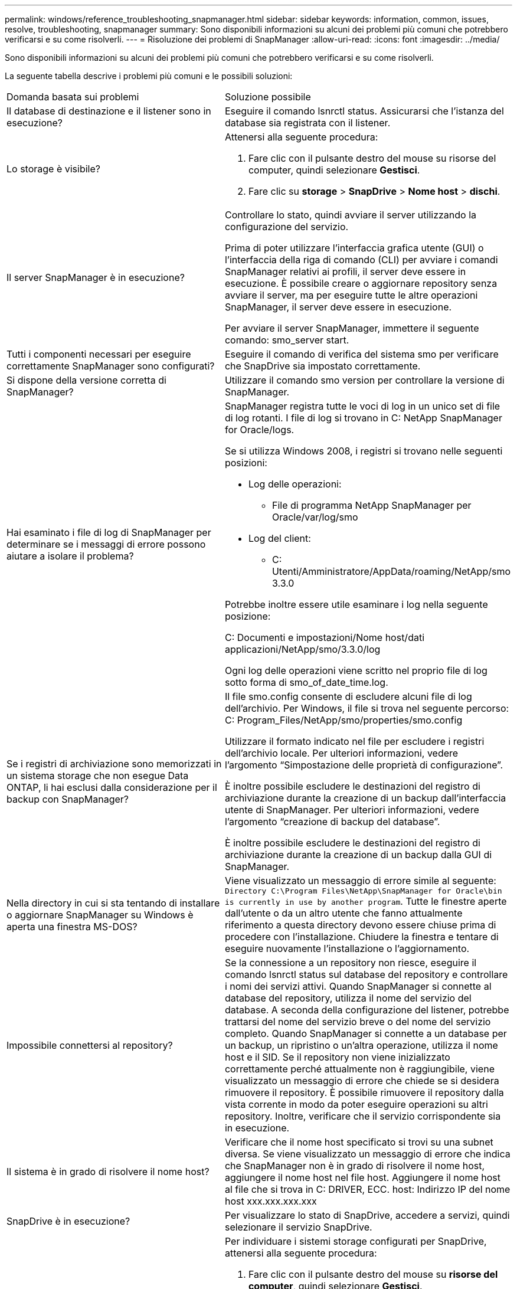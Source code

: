 ---
permalink: windows/reference_troubleshooting_snapmanager.html 
sidebar: sidebar 
keywords: information, common, issues, resolve, troubleshooting, snapmanager 
summary: Sono disponibili informazioni su alcuni dei problemi più comuni che potrebbero verificarsi e su come risolverli. 
---
= Risoluzione dei problemi di SnapManager
:allow-uri-read: 
:icons: font
:imagesdir: ../media/


[role="lead"]
Sono disponibili informazioni su alcuni dei problemi più comuni che potrebbero verificarsi e su come risolverli.

La seguente tabella descrive i problemi più comuni e le possibili soluzioni:

|===


| Domanda basata sui problemi | Soluzione possibile 


 a| 
Il database di destinazione e il listener sono in esecuzione?
 a| 
Eseguire il comando lsnrctl status. Assicurarsi che l'istanza del database sia registrata con il listener.



 a| 
Lo storage è visibile?
 a| 
Attenersi alla seguente procedura:

. Fare clic con il pulsante destro del mouse su risorse del computer, quindi selezionare *Gestisci*.
. Fare clic su *storage* > *SnapDrive* > *Nome host* > *dischi*.




 a| 
Il server SnapManager è in esecuzione?
 a| 
Controllare lo stato, quindi avviare il server utilizzando la configurazione del servizio.

Prima di poter utilizzare l'interfaccia grafica utente (GUI) o l'interfaccia della riga di comando (CLI) per avviare i comandi SnapManager relativi ai profili, il server deve essere in esecuzione. È possibile creare o aggiornare repository senza avviare il server, ma per eseguire tutte le altre operazioni SnapManager, il server deve essere in esecuzione.

Per avviare il server SnapManager, immettere il seguente comando: smo_server start.



 a| 
Tutti i componenti necessari per eseguire correttamente SnapManager sono configurati?
 a| 
Eseguire il comando di verifica del sistema smo per verificare che SnapDrive sia impostato correttamente.



 a| 
Si dispone della versione corretta di SnapManager?
 a| 
Utilizzare il comando smo version per controllare la versione di SnapManager.



 a| 
Hai esaminato i file di log di SnapManager per determinare se i messaggi di errore possono aiutare a isolare il problema?
 a| 
SnapManager registra tutte le voci di log in un unico set di file di log rotanti. I file di log si trovano in C: NetApp SnapManager for Oracle/logs.

Se si utilizza Windows 2008, i registri si trovano nelle seguenti posizioni:

* Log delle operazioni:
+
** File di programma NetApp SnapManager per Oracle/var/log/smo


* Log del client:
+
** C: Utenti/Amministratore/AppData/roaming/NetApp/smo 3.3.0




Potrebbe inoltre essere utile esaminare i log nella seguente posizione:

C: Documenti e impostazioni/Nome host/dati applicazioni/NetApp/smo/3.3.0/log

Ogni log delle operazioni viene scritto nel proprio file di log sotto forma di smo_of_date_time.log.



 a| 
Se i registri di archiviazione sono memorizzati in un sistema storage che non esegue Data ONTAP, li hai esclusi dalla considerazione per il backup con SnapManager?
 a| 
Il file smo.config consente di escludere alcuni file di log dell'archivio. Per Windows, il file si trova nel seguente percorso: C: Program_Files/NetApp/smo/properties/smo.config

Utilizzare il formato indicato nel file per escludere i registri dell'archivio locale. Per ulteriori informazioni, vedere l'argomento "`Simpostazione delle proprietà di configurazione`".

È inoltre possibile escludere le destinazioni del registro di archiviazione durante la creazione di un backup dall'interfaccia utente di SnapManager. Per ulteriori informazioni, vedere l'argomento "`creazione di backup del database`".

È inoltre possibile escludere le destinazioni del registro di archiviazione durante la creazione di un backup dalla GUI di SnapManager.



 a| 
Nella directory in cui si sta tentando di installare o aggiornare SnapManager su Windows è aperta una finestra MS-DOS?
 a| 
Viene visualizzato un messaggio di errore simile al seguente:
`Directory C:\Program Files\NetApp\SnapManager
for Oracle\bin is currently in use by another program`. Tutte le finestre aperte dall'utente o da un altro utente che fanno attualmente riferimento a questa directory devono essere chiuse prima di procedere con l'installazione. Chiudere la finestra e tentare di eseguire nuovamente l'installazione o l'aggiornamento.



 a| 
Impossibile connettersi al repository?
 a| 
Se la connessione a un repository non riesce, eseguire il comando lsnrctl status sul database del repository e controllare i nomi dei servizi attivi. Quando SnapManager si connette al database del repository, utilizza il nome del servizio del database. A seconda della configurazione del listener, potrebbe trattarsi del nome del servizio breve o del nome del servizio completo. Quando SnapManager si connette a un database per un backup, un ripristino o un'altra operazione, utilizza il nome host e il SID. Se il repository non viene inizializzato correttamente perché attualmente non è raggiungibile, viene visualizzato un messaggio di errore che chiede se si desidera rimuovere il repository. È possibile rimuovere il repository dalla vista corrente in modo da poter eseguire operazioni su altri repository. Inoltre, verificare che il servizio corrispondente sia in esecuzione.



 a| 
Il sistema è in grado di risolvere il nome host?
 a| 
Verificare che il nome host specificato si trovi su una subnet diversa. Se viene visualizzato un messaggio di errore che indica che SnapManager non è in grado di risolvere il nome host, aggiungere il nome host nel file host. Aggiungere il nome host al file che si trova in C: DRIVER, ECC. host: Indirizzo IP del nome host xxx.xxx.xxx.xxx



 a| 
SnapDrive è in esecuzione?
 a| 
Per visualizzare lo stato di SnapDrive, accedere a servizi, quindi selezionare il servizio SnapDrive.



 a| 
Quali sistemi storage sono configurati per l'accesso con SnapDrive?
 a| 
Per individuare i sistemi storage configurati per SnapDrive, attenersi alla seguente procedura:

. Fare clic con il pulsante destro del mouse su *risorse del computer*, quindi selezionare *Gestisci*.
. Fare clic su *Storage* > *SnapDrive*.
. Fare clic con il pulsante destro del mouse sul nome host, quindi selezionare *transport Protocol settings* (Impostazioni protocollo di trasporto).




 a| 
In che modo è possibile migliorare le prestazioni dell'interfaccia grafica di SnapManager?
 a| 
* Assicurarsi di disporre di credenziali utente valide per il repository, l'host del profilo e il profilo.
+
Se la credenziale non è valida, cancellare le credenziali dell'utente per il repository, l'host del profilo e il profilo. Ripristinare le stesse credenziali utente impostate in precedenza per il repository, l'host del profilo e il profilo. Per ulteriori informazioni sulla nuova impostazione delle credenziali utente, vedere "`Simpostazione delle credenziali dopo la cancellazione della cache delle credenziali`".

* Chiudere i profili inutilizzati.
+
Se il numero di profili aperti è maggiore, le prestazioni della GUI di SnapManager rallentano.

* Verificare che sia stato attivato l'opzione *Apri all'avvio* nella finestra Preferenze utente nel menu *Amministratore*, dalla GUI di SnapManager.
+
Se questa opzione è attivata, il file di configurazione dell'utente (user.config) disponibile in C: Documenti e impostazioni/dati dell'amministratore/dati dell'applicazione/NetApp/smo/3.3.0/gui/state viene visualizzato come openOnStartup=PROFILE.

+
Poiché l'opzione *Apri all'avvio* è attivata, è necessario controllare i profili aperti di recente dalla GUI di SnapManager, utilizzando lastOpenProfiles nel file di configurazione utente (user.config): LastOpenProfiles=PROFILE1,PROFILE2,PROFILE3,...

+
È possibile eliminare i nomi dei profili elencati e mantenere sempre aperto un numero minimo di profili.

* Prima di installare la nuova versione di SnapManager nell'ambiente basato su Windows, eliminare le voci sul lato client di SnapManager disponibili nel seguente percorso:
+
C: Documenti e impostazioni/Amministratore/dati applicazioni/NetApp





 a| 
L'aggiornamento dell'interfaccia grafica di SnapManager richiede più tempo quando vengono avviate e eseguite contemporaneamente più operazioni SnapManager in background. Quando si fa clic con il pulsante destro del mouse sul backup (che è già stato eliminato ma viene ancora visualizzato nella GUI di SnapManager), le opzioni di backup per tale backup non vengono attivate nella finestra Backup o clonazione.
 a| 
È necessario attendere l'aggiornamento della GUI di SnapManager, quindi verificare lo stato del backup.



 a| 
Cosa fareste quando il database Oracle non è impostato in inglese?
 a| 
Le operazioni SnapManager potrebbero non riuscire se la lingua di un database Oracle non è impostata sull'inglese.impostare la lingua del database Oracle sull'inglese:

. Verificare che la variabile di ambiente NLS_LANG non sia impostata: ECHO%NLS_LANG%
. Aggiungere la seguente riga al file wrapper.conf che si trova in C: Directory_installazione_SnapManager_service: Set.NLS_LANG=AMERICAN_AMERICA.WE8MSWIN1252
. Riavviare il server SnapManager: Riavvio smo_server



NOTE: Se la variabile di ambiente di sistema è impostata su NLS_LANG, è necessario modificare lo script in modo da non sovrascrivere NLS_LANG.



 a| 
Cosa fare quando l'operazione di pianificazione del backup non riesce se il database del repository punta a più di un IP e ciascun IP ha un nome host diverso?
 a| 
. Arrestare il server SnapManager.
. Eliminare i file di pianificazione nella directory del repository dagli host in cui si desidera attivare la pianificazione del backup.
+
I nomi dei file di pianificazione possono essere nei seguenti formati:

+
** repository nome database repository host repo porta
** Repository-repo_username_database_name-repository_host-repo_port *Nota:* è necessario assicurarsi di eliminare il file di pianificazione nel formato che corrisponde ai dettagli del repository.


. Riavviare il server SnapManager.
. Aprire altri profili nello stesso repository dall'interfaccia grafica di SnapManager per assicurarsi di non perdere alcuna informazione di pianificazione di tali profili.




 a| 
Cosa fare quando l'operazione SnapManager non riesce e si verifica un errore di blocco del file delle credenziali?
 a| 
SnapManager blocca il file delle credenziali prima dell'aggiornamento e lo sblocca dopo l'aggiornamento.quando più operazioni vengono eseguite contemporaneamente, una delle operazioni potrebbe bloccare il file delle credenziali per aggiornarlo. Se un'altra operazione tenta di accedere contemporaneamente al file di credenziale bloccato, l'operazione non riesce e viene visualizzato un errore di blocco del file.

Configurare i seguenti parametri nel file smo.config in base alla frequenza delle operazioni simultanee:

* FileLock.RetryInterval = 100 millisecondi
* FileLock.timeout = 5000 millisecondi



NOTE: I valori assegnati ai parametri devono essere espressi in millisecondi.



 a| 
Cosa fare quando lo stato intermedio dell'operazione di verifica del backup viene visualizzato come non riuscito nella scheda Monitor anche se l'operazione di verifica del backup è ancora in esecuzione?
 a| 
Il messaggio di errore viene registrato nel file sm_gui.log. Per determinare i nuovi valori dei parametri Operation.heartbeatInterval e Operation.heartbeatThreshold, consultare il file di log per risolvere il problema.

. Aggiungere i seguenti parametri nel file smo.config:
+
** Operation.heartbeatInterval = 5000
** Operation.heartbeatThreshold = 5000 il valore predefinito assegnato da SnapManager è 5000.


. Assegnare i nuovi valori a questi parametri.
+

NOTE: I valori assegnati ai parametri devono essere espressi in millisecondi.

. Riavviare il server SnapManager ed eseguire nuovamente l'operazione.




 a| 
Cosa fare quando si verifica un problema di spazio heap?
 a| 
Quando si verifica un problema di spazio heap durante le operazioni di SnapManager per Oracle, è necessario eseguire le seguenti operazioni:

. Accedere alla directory di installazione di SnapManager per Oracle.
. Aprire il file launchjava dal percorso installationdirectory/launchjava.
. Aumentare il valore del parametro java -Xmx160m heap-space.
+
Ad esempio, è possibile aumentare il valore predefinito da 160 m a 200 m.

+

NOTE: Se nelle versioni precedenti di SnapManager per Oracle è stato aumentato il valore del parametro Java heap-space, è necessario conservare tale valore.





 a| 
Cosa fare quando i servizi SnapManager non vengono avviati in un ambiente Windows e viene visualizzato il seguente messaggio di errore: Impossibile avviare Snap Manager sul computer locale. Per ulteriori informazioni, consultare il registro eventi di sistema. Se si tratta di un servizio non Microsoft, contattare il fornitore dell'assistenza e fare riferimento al codice di errore specifico del servizio 1?
 a| 
Configurare i seguenti parametri nel file wrapper.conf che si trova in Installation_directory/service.

* Il parametro wrapper startup timeout definisce il tempo massimo consentito tra l'avvio del wrapper di Java Virtual Machine (JVM) e la risposta della JVM avviata dall'applicazione.
+
Il valore predefinito è impostato su 90 secondi. Tuttavia, è possibile modificare un valore maggiore di 0. Se si specifica un valore non valido, viene utilizzato il valore predefinito.

* Il parametro wrapper.ping.timeout definisce il tempo massimo consentito tra il wrapper che esegue il ping della JVM e la risposta della JVM. Il valore predefinito è impostato su 90 secondi.
+
Tuttavia, è possibile passare a un valore maggiore di 0. Se si specifica un valore non valido, viene utilizzato il valore predefinito.



|===